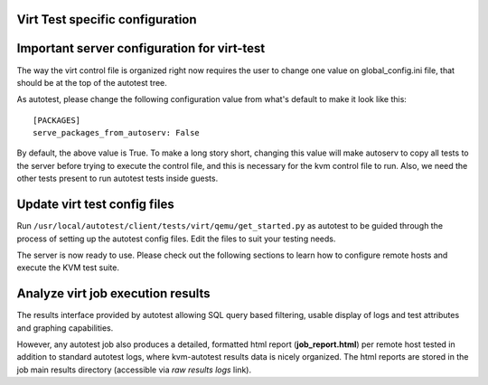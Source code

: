 Virt Test specific configuration
--------------------------------

Important server configuration for virt-test
--------------------------------------------

The way the virt control file is organized right now requires the user to
change one value on global\_config.ini file, that should be at the top
of the autotest tree. 

As autotest, please change the following configuration value
from what's default to make it look like this:

::

     [PACKAGES]
     serve_packages_from_autoserv: False

By default, the above value is True. To make a long story short,
changing this value will make autoserv to copy all tests to the server
before trying to execute the control file, and this is necessary for the
kvm control file to run. Also, we need the other tests present to run
autotest tests inside guests.

Update virt test config files
-----------------------------

Run ``/usr/local/autotest/client/tests/virt/qemu/get_started.py`` as autotest
to be guided through the process of setting up the autotest config files.
Edit the files to suit your testing needs.

The server is now ready to use. Please check out the following sections
to learn how to configure remote hosts and execute the KVM test suite.


Analyze virt job execution results
----------------------------------

The results interface provided by autotest allowing SQL query based filtering,
usable display of logs and test attributes and graphing capabilities.

However, any autotest job also produces a detailed, formatted html report
(**job_report.html**) per remote host tested in addition to standard autotest
logs, where kvm-autotest results data is nicely organized. The html reports are
stored in the job main results directory (accessible via *raw results logs* link).
